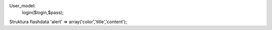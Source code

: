 User_model:
    login($login,$pass);
    
    
    
    
    
    
    
Struktura flashdata
'alert' => array('color','title','content');